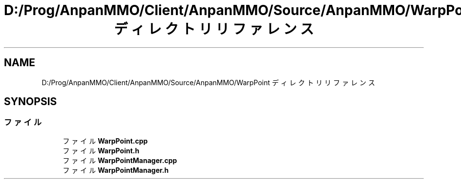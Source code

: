 .TH "D:/Prog/AnpanMMO/Client/AnpanMMO/Source/AnpanMMO/WarpPoint ディレクトリリファレンス" 3 "2018年12月20日(木)" "AnpanMMO" \" -*- nroff -*-
.ad l
.nh
.SH NAME
D:/Prog/AnpanMMO/Client/AnpanMMO/Source/AnpanMMO/WarpPoint ディレクトリリファレンス
.SH SYNOPSIS
.br
.PP
.SS "ファイル"

.in +1c
.ti -1c
.RI "ファイル \fBWarpPoint\&.cpp\fP"
.br
.ti -1c
.RI "ファイル \fBWarpPoint\&.h\fP"
.br
.ti -1c
.RI "ファイル \fBWarpPointManager\&.cpp\fP"
.br
.ti -1c
.RI "ファイル \fBWarpPointManager\&.h\fP"
.br
.in -1c
